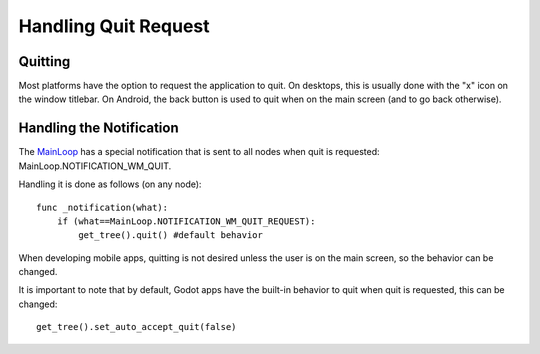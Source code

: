 .. _doc_handling_quit_request:

Handling Quit Request
=====================

Quitting
--------

Most platforms have the option to request the application to quit. On
desktops, this is usually done with the "x" icon on the window titlebar.
On Android, the back button is used to quit when on the main screen (and
to go back otherwise).

Handling the Notification
-------------------------

The
`MainLoop <https://github.com/okamstudio/godot/wiki/class_mainloop>`__
has a special notification that is sent to all nodes when quit is
requested: MainLoop.NOTIFICATION\_WM\_QUIT.

Handling it is done as follows (on any node):

::

    func _notification(what):
        if (what==MainLoop.NOTIFICATION_WM_QUIT_REQUEST):
            get_tree().quit() #default behavior

When developing mobile apps, quitting is not desired unless the user is
on the main screen, so the behavior can be changed.

It is important to note that by default, Godot apps have the built-in
behavior to quit when quit is requested, this can be changed:

::

    get_tree().set_auto_accept_quit(false)

